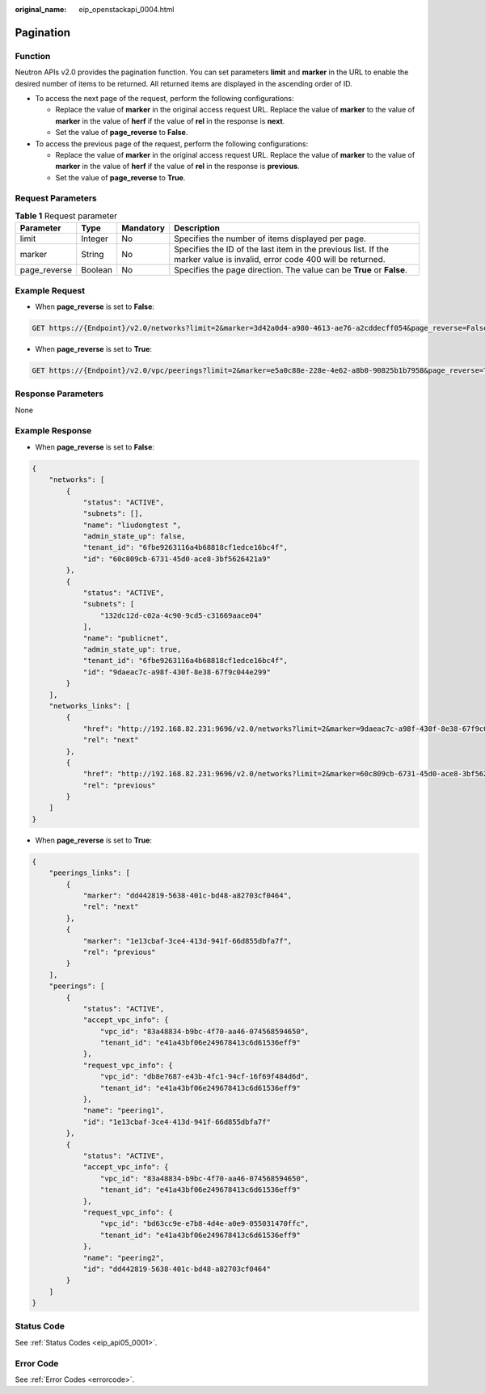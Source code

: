 :original_name: eip_openstackapi_0004.html

.. _eip_openstackapi_0004:

Pagination
==========

Function
--------

Neutron APIs v2.0 provides the pagination function. You can set parameters **limit** and **marker** in the URL to enable the desired number of items to be returned. All returned items are displayed in the ascending order of ID.

-  To access the next page of the request, perform the following configurations:

   -  Replace the value of **marker** in the original access request URL. Replace the value of **marker** to the value of **marker** in the value of **herf** if the value of **rel** in the response is **next**.
   -  Set the value of **page_reverse** to **False**.

-  To access the previous page of the request, perform the following configurations:

   -  Replace the value of **marker** in the original access request URL. Replace the value of **marker** to the value of **marker** in the value of **herf** if the value of **rel** in the response is **previous**.
   -  Set the value of **page_reverse** to **True**.

Request Parameters
------------------

.. table:: **Table 1** Request parameter

   +--------------+---------+-----------+--------------------------------------------------------------------------------------------------------------------------+
   | Parameter    | Type    | Mandatory | Description                                                                                                              |
   +==============+=========+===========+==========================================================================================================================+
   | limit        | Integer | No        | Specifies the number of items displayed per page.                                                                        |
   +--------------+---------+-----------+--------------------------------------------------------------------------------------------------------------------------+
   | marker       | String  | No        | Specifies the ID of the last item in the previous list. If the marker value is invalid, error code 400 will be returned. |
   +--------------+---------+-----------+--------------------------------------------------------------------------------------------------------------------------+
   | page_reverse | Boolean | No        | Specifies the page direction. The value can be **True** or **False**.                                                    |
   +--------------+---------+-----------+--------------------------------------------------------------------------------------------------------------------------+

Example Request
---------------

-  When **page_reverse** is set to **False**:

.. code-block:: text

   GET https://{Endpoint}/v2.0/networks?limit=2&marker=3d42a0d4-a980-4613-ae76-a2cddecff054&page_reverse=False

-  When **page_reverse** is set to **True**:

.. code-block:: text

   GET https://{Endpoint}/v2.0/vpc/peerings?limit=2&marker=e5a0c88e-228e-4e62-a8b0-90825b1b7958&page_reverse=True

Response Parameters
-------------------

None

Example Response
----------------

-  When **page_reverse** is set to **False**:

.. code-block::

   {
       "networks": [
           {
               "status": "ACTIVE",
               "subnets": [],
               "name": "liudongtest ",
               "admin_state_up": false,
               "tenant_id": "6fbe9263116a4b68818cf1edce16bc4f",
               "id": "60c809cb-6731-45d0-ace8-3bf5626421a9"
           },
           {
               "status": "ACTIVE",
               "subnets": [
                   "132dc12d-c02a-4c90-9cd5-c31669aace04"
               ],
               "name": "publicnet",
               "admin_state_up": true,
               "tenant_id": "6fbe9263116a4b68818cf1edce16bc4f",
               "id": "9daeac7c-a98f-430f-8e38-67f9c044e299"
           }
       ],
       "networks_links": [
           {
               "href": "http://192.168.82.231:9696/v2.0/networks?limit=2&marker=9daeac7c-a98f-430f-8e38-67f9c044e299",
               "rel": "next"
           },
           {
               "href": "http://192.168.82.231:9696/v2.0/networks?limit=2&marker=60c809cb-6731-45d0-ace8-3bf5626421a9&page_reverse=True",
               "rel": "previous"
           }
       ]
   }

-  When **page_reverse** is set to **True**:

.. code-block::

   {
       "peerings_links": [
           {
               "marker": "dd442819-5638-401c-bd48-a82703cf0464",
               "rel": "next"
           },
           {
               "marker": "1e13cbaf-3ce4-413d-941f-66d855dbfa7f",
               "rel": "previous"
           }
       ],
       "peerings": [
           {
               "status": "ACTIVE",
               "accept_vpc_info": {
                   "vpc_id": "83a48834-b9bc-4f70-aa46-074568594650",
                   "tenant_id": "e41a43bf06e249678413c6d61536eff9"
               },
               "request_vpc_info": {
                   "vpc_id": "db8e7687-e43b-4fc1-94cf-16f69f484d6d",
                   "tenant_id": "e41a43bf06e249678413c6d61536eff9"
               },
               "name": "peering1",
               "id": "1e13cbaf-3ce4-413d-941f-66d855dbfa7f"
           },
           {
               "status": "ACTIVE",
               "accept_vpc_info": {
                   "vpc_id": "83a48834-b9bc-4f70-aa46-074568594650",
                   "tenant_id": "e41a43bf06e249678413c6d61536eff9"
               },
               "request_vpc_info": {
                   "vpc_id": "bd63cc9e-e7b8-4d4e-a0e9-055031470ffc",
                   "tenant_id": "e41a43bf06e249678413c6d61536eff9"
               },
               "name": "peering2",
               "id": "dd442819-5638-401c-bd48-a82703cf0464"
           }
       ]
   }

Status Code
-----------

See :ref:`Status Codes <eip_api05_0001>`.

Error Code
----------

See :ref:`Error Codes <errorcode>`.
